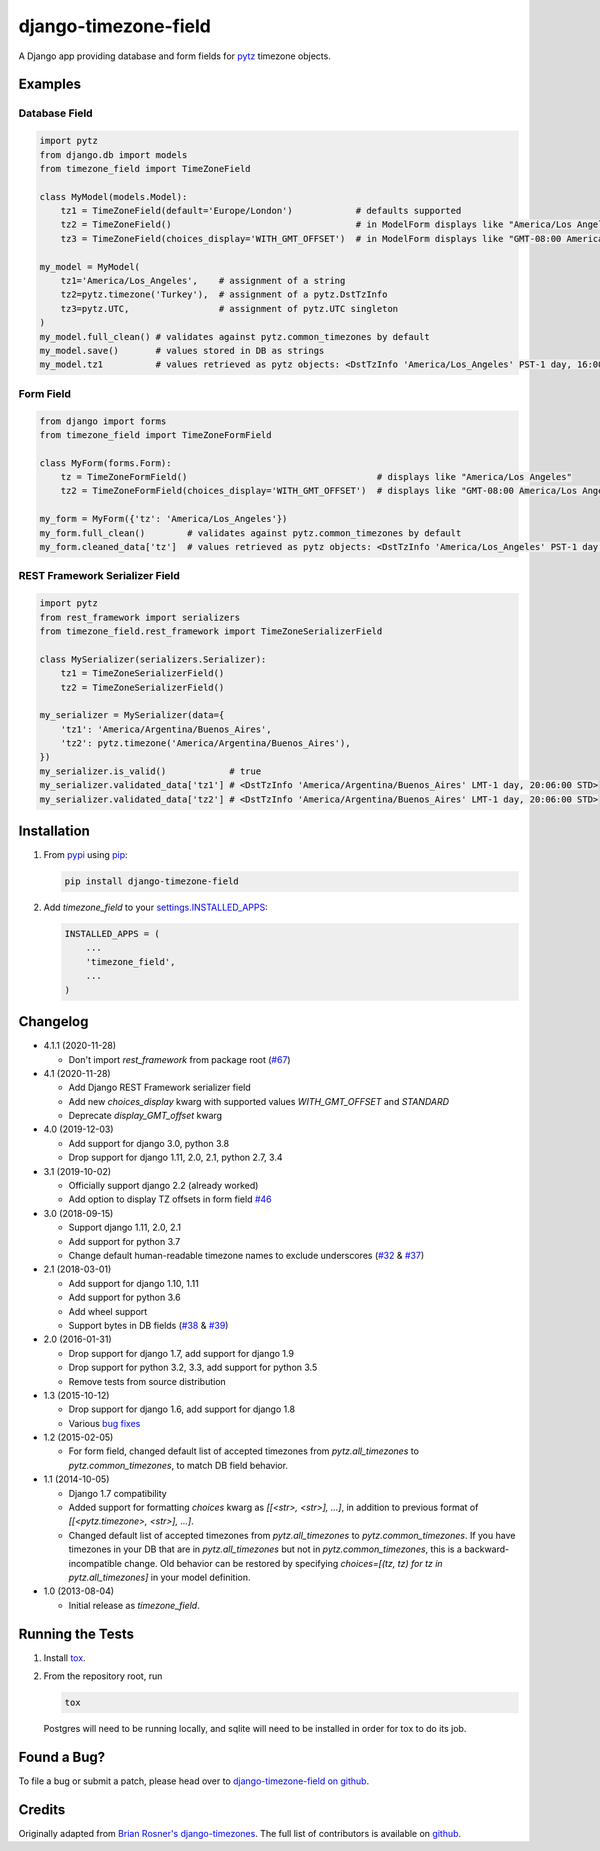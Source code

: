 django-timezone-field
=====================

.. image:: https://img.shields.io/travis/mfogel/django-timezone-field.svg
   :target: https://travis-ci.org/mfogel/django-timezone-field/

.. image:: https://img.shields.io/coveralls/mfogel/django-timezone-field.svg
   :target: https://coveralls.io/r/mfogel/django-timezone-field/

.. image:: https://img.shields.io/pypi/dm/django-timezone-field.svg
   :target: https://pypi.python.org/pypi/django-timezone-field/

A Django app providing database and form fields for `pytz`__ timezone objects.

Examples
--------

Database Field
~~~~~~~~~~~~~~

.. code:: python

    import pytz
    from django.db import models
    from timezone_field import TimeZoneField

    class MyModel(models.Model):
        tz1 = TimeZoneField(default='Europe/London')            # defaults supported
        tz2 = TimeZoneField()                                   # in ModelForm displays like "America/Los Angeles"
        tz3 = TimeZoneField(choices_display='WITH_GMT_OFFSET')  # in ModelForm displays like "GMT-08:00 America/Los Angeles"

    my_model = MyModel(
        tz1='America/Los_Angeles',    # assignment of a string
        tz2=pytz.timezone('Turkey'),  # assignment of a pytz.DstTzInfo
        tz3=pytz.UTC,                 # assignment of pytz.UTC singleton
    )
    my_model.full_clean() # validates against pytz.common_timezones by default
    my_model.save()       # values stored in DB as strings
    my_model.tz1          # values retrieved as pytz objects: <DstTzInfo 'America/Los_Angeles' PST-1 day, 16:00:00 STD>


Form Field
~~~~~~~~~~

.. code:: python

    from django import forms
    from timezone_field import TimeZoneFormField

    class MyForm(forms.Form):
        tz = TimeZoneFormField()                                    # displays like "America/Los Angeles"
        tz2 = TimeZoneFormField(choices_display='WITH_GMT_OFFSET')  # displays like "GMT-08:00 America/Los Angeles"

    my_form = MyForm({'tz': 'America/Los_Angeles'})
    my_form.full_clean()        # validates against pytz.common_timezones by default
    my_form.cleaned_data['tz']  # values retrieved as pytz objects: <DstTzInfo 'America/Los_Angeles' PST-1 day, 16:00:00 STD>


REST Framework Serializer Field
~~~~~~~~~~~~~~~~~~~~~~~~~~~~~~~

.. code:: python

    import pytz
    from rest_framework import serializers
    from timezone_field.rest_framework import TimeZoneSerializerField

    class MySerializer(serializers.Serializer):
        tz1 = TimeZoneSerializerField()
        tz2 = TimeZoneSerializerField()

    my_serializer = MySerializer(data={
        'tz1': 'America/Argentina/Buenos_Aires',
        'tz2': pytz.timezone('America/Argentina/Buenos_Aires'),
    })
    my_serializer.is_valid()            # true
    my_serializer.validated_data['tz1'] # <DstTzInfo 'America/Argentina/Buenos_Aires' LMT-1 day, 20:06:00 STD>
    my_serializer.validated_data['tz2'] # <DstTzInfo 'America/Argentina/Buenos_Aires' LMT-1 day, 20:06:00 STD>


Installation
------------

#.  From `pypi`__ using `pip`__:

    .. code:: sh

        pip install django-timezone-field

#.  Add `timezone_field` to your `settings.INSTALLED_APPS`__:

    .. code:: python

        INSTALLED_APPS = (
            ...
            'timezone_field',
            ...
        )

Changelog
------------

*   4.1.1 (2020-11-28)

    *   Don't import `rest_framework` from package root (`#67`__)

*   4.1 (2020-11-28)

    *   Add Django REST Framework serializer field
    *   Add new `choices_display` kwarg with supported values `WITH_GMT_OFFSET` and `STANDARD`
    *   Deprecate `display_GMT_offset` kwarg

*   4.0 (2019-12-03)

    *   Add support for django 3.0, python 3.8
    *   Drop support for django 1.11, 2.0, 2.1, python 2.7, 3.4

*   3.1 (2019-10-02)

    *   Officially support django 2.2 (already worked)
    *   Add option to display TZ offsets in form field `#46`__

*   3.0 (2018-09-15)

    *   Support django 1.11, 2.0, 2.1
    *   Add support for python 3.7
    *   Change default human-readable timezone names to exclude underscores
        (`#32`__ & `#37`__)

*   2.1 (2018-03-01)

    *   Add support for django 1.10, 1.11
    *   Add support for python 3.6
    *   Add wheel support
    *   Support bytes in DB fields (`#38`__ & `#39`__)

*   2.0 (2016-01-31)

    *   Drop support for django 1.7, add support for django 1.9
    *   Drop support for python 3.2, 3.3, add support for python 3.5
    *   Remove tests from source distribution

*   1.3 (2015-10-12)

    *   Drop support for django 1.6, add support for django 1.8
    *   Various `bug fixes`__

*   1.2 (2015-02-05)

    *   For form field, changed default list of accepted timezones from
        `pytz.all_timezones` to `pytz.common_timezones`, to match DB field
        behavior.

*   1.1 (2014-10-05)

    *   Django 1.7 compatibility
    *   Added support for formatting `choices` kwarg as `[[<str>, <str>], ...]`,
        in addition to previous format of `[[<pytz.timezone>, <str>], ...]`.
    *   Changed default list of accepted timezones from `pytz.all_timezones` to
        `pytz.common_timezones`. If you have timezones in your DB that are in
        `pytz.all_timezones` but not in `pytz.common_timezones`, this is a
        backward-incompatible change. Old behavior can be restored by
        specifying `choices=[(tz, tz) for tz in pytz.all_timezones]` in your
        model definition.

*   1.0 (2013-08-04)

    *   Initial release as `timezone_field`.


Running the Tests
-----------------

#.  Install `tox`__.

#.  From the repository root, run

    .. code:: sh

        tox

    Postgres will need to be running locally, and sqlite will need to be
    installed in order for tox to do its job.

Found a Bug?
------------

To file a bug or submit a patch, please head over to `django-timezone-field on github`__.

Credits
-------

Originally adapted from `Brian Rosner's django-timezones`__. The full list of contributors is available on `github`__.


__ http://pypi.python.org/pypi/pytz/
__ http://pypi.python.org/pypi/django-timezone-field/
__ http://www.pip-installer.org/
__ https://docs.djangoproject.com/en/dev/ref/settings/#installed-apps
__ https://github.com/mfogel/django-timezone-field/issues/67
__ https://github.com/mfogel/django-timezone-field/issues/46
__ https://github.com/mfogel/django-timezone-field/issues/32
__ https://github.com/mfogel/django-timezone-field/issues/37
__ https://github.com/mfogel/django-timezone-field/issues/38
__ https://github.com/mfogel/django-timezone-field/issues/39
__ https://github.com/mfogel/django-timezone-field/issues?q=milestone%3A1.3
__ https://tox.readthedocs.org/
__ https://github.com/mfogel/django-timezone-field/
__ https://github.com/brosner/django-timezones/
__ https://github.com/mfogel/django-timezone-field/graphs/contributors
